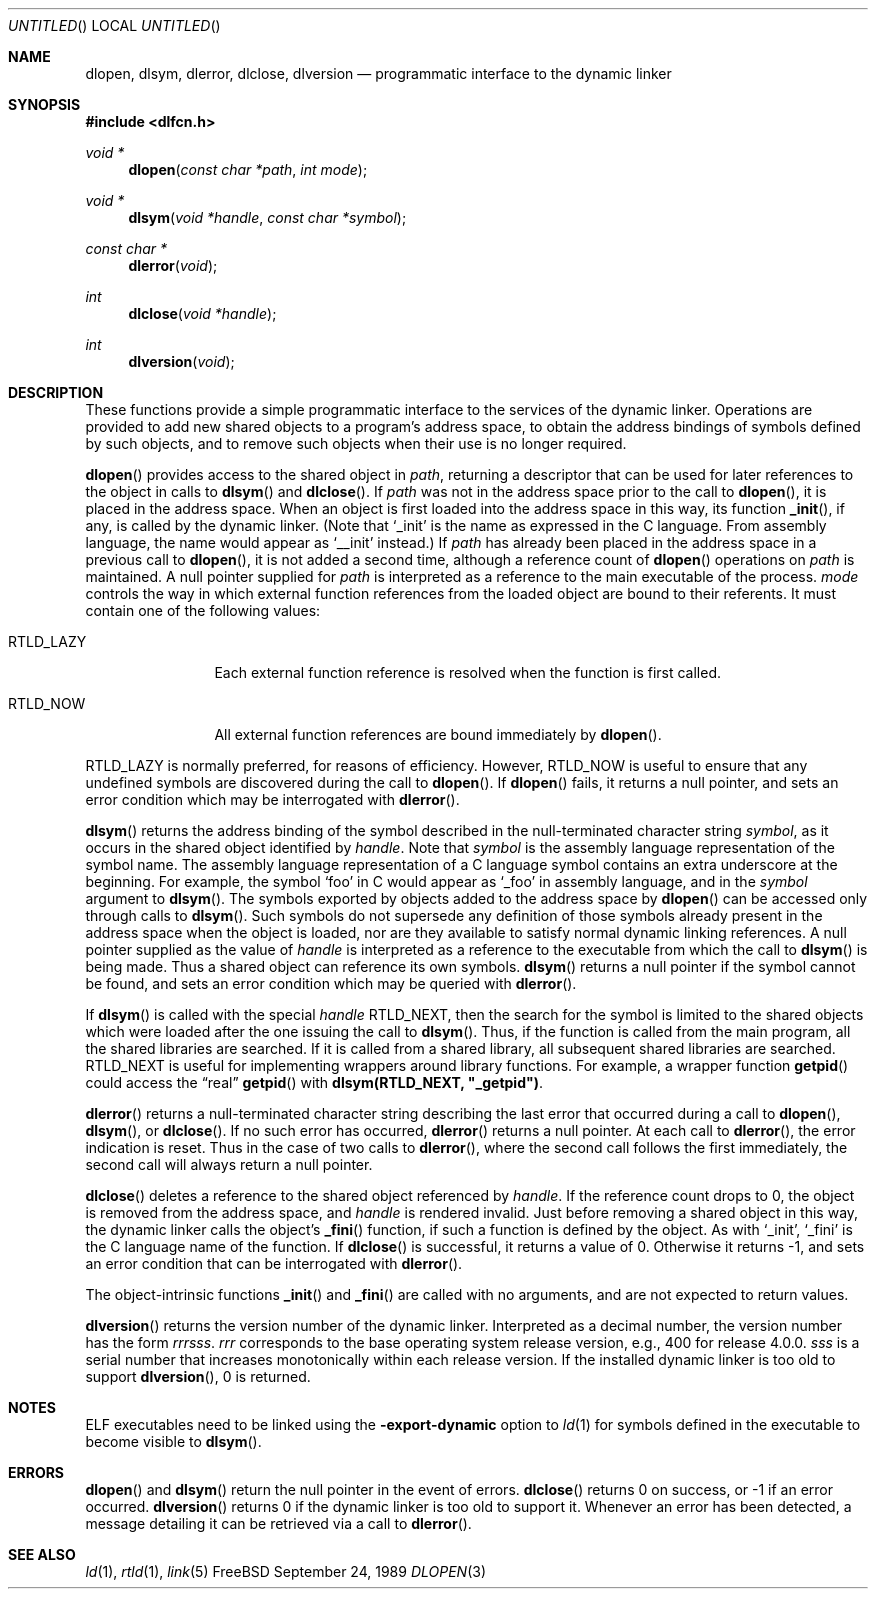 .\" This source code is a product of Sun Microsystems, Inc. and is provided
.\" for unrestricted use provided that this legend is included on all tape
.\" media and as a part of the software program in whole or part.  Users
.\" may copy or modify this source code without charge, but are not authorized
.\" to license or distribute it to anyone else except as part of a product or
.\" program developed by the user.
.\"
.\" THIS PROGRAM CONTAINS SOURCE CODE COPYRIGHTED BY SUN MICROSYSTEMS, INC.
.\" SUN MICROSYSTEMS, INC., MAKES NO REPRESENTATIONS ABOUT THE SUITABLITY
.\" OF SUCH SOURCE CODE FOR ANY PURPOSE.  IT IS PROVIDED "AS IS" WITHOUT
.\" EXPRESS OR IMPLIED WARRANTY OF ANY KIND.  SUN MICROSYSTEMS, INC. DISCLAIMS
.\" ALL WARRANTIES WITH REGARD TO SUCH SOURCE CODE, INCLUDING ALL IMPLIED
.\" WARRANTIES OF MERCHANTABILITY AND FITNESS FOR A PARTICULAR PURPOSE.  IN
.\" NO EVENT SHALL SUN MICROSYSTEMS, INC. BE LIABLE FOR ANY SPECIAL, INDIRECT,
.\" INCIDENTAL, OR CONSEQUENTIAL DAMAGES OR ANY DAMAGES WHATSOEVER RESULTING
.\" FROM USE OF SUCH SOURCE CODE, REGARDLESS OF THE THEORY OF LIABILITY.
.\" 
.\" This source code is provided with no support and without any obligation on
.\" the part of Sun Microsystems, Inc. to assist in its use, correction, 
.\" modification or enhancement.
.\"
.\" SUN MICROSYSTEMS, INC. SHALL HAVE NO LIABILITY WITH RESPECT TO THE
.\" INFRINGEMENT OF COPYRIGHTS, TRADE SECRETS OR ANY PATENTS BY THIS
.\" SOURCE CODE OR ANY PART THEREOF.
.\"
.\" Sun Microsystems, Inc.
.\" 2550 Garcia Avenue
.\" Mountain View, California 94043
.\"
.\" Copyright (c) 1991 Sun Microsystems, Inc.
.\"
.\" @(#) dlopen.3 1.6 90/01/31 SMI
.Dd September 24, 1989
.Os FreeBSD
.Dt DLOPEN 3
.Sh NAME
.Nm dlopen, dlsym, dlerror, dlclose, dlversion
.Nd programmatic interface to the dynamic linker
.Sh SYNOPSIS
.Fd #include <dlfcn.h>
.Ft void *
.Fn dlopen "const char *path" "int mode"
.Ft void *
.Fn dlsym "void *handle" "const char *symbol"
.Ft const char *
.Fn dlerror "void"
.Ft int
.Fn dlclose "void *handle"
.Ft int
.Fn dlversion "void"
.Sh DESCRIPTION
These functions provide a simple programmatic interface to the services of the
dynamic linker.
Operations are provided to add new shared objects to a
program's address space, to obtain the address bindings of symbols
defined by such
objects, and to remove such objects when their use is no longer required.
.Pp
.Fn dlopen
provides access to the shared object in 
.Fa path ,
returning a descriptor that can be used for later
references to the object in calls to 
.Fn dlsym
and
.Fn dlclose .
If
.Fa path
was not in the address space prior to the call to
.Fn dlopen ,
it is placed in the address space.
When an object is first loaded into the address space in this way, its
function
.Fn _init ,
if any, is called by the dynamic linker.
(Note that
.Ql _init
is the name as expressed in the C language.
From assembly language, the name would appear as
.Ql __init
instead.)
If
.Fa path
has already been placed in the address space in a previous call to
.Fn dlopen , 
it is not added a second time, although a reference count of 
.Fn dlopen
operations on
.Fa path
is maintained.
A null pointer supplied for 
.Fa path
is interpreted as a reference to the main
executable of the process.
.Fa mode
controls the way in which external function references from the
loaded object are bound to their referents.
It must contain one of the following values:
.Bl -tag -width RTLD_LAZYX
.It Dv RTLD_LAZY
Each external function reference is resolved when the function is first
called.
.It Dv RTLD_NOW
All external function references are bound immediately by
.Fn dlopen .
.El
.Pp
.Dv RTLD_LAZY
is normally preferred, for reasons of efficiency.
However,
.Dv RTLD_NOW
is useful to ensure that any undefined symbols are discovered during the
call to
.Fn dlopen .
If 
.Fn dlopen
fails, it returns a null pointer, and sets an error condition which may
be interrogated with
.Fn dlerror .
.Pp
.Fn dlsym
returns the address binding of the symbol described in the null-terminated
character string
.Fa symbol ,
as it occurs in the shared object identified by
.Fa handle .
Note that
.Fa symbol
is the assembly language representation of the symbol name.
The assembly language representation of a C language symbol contains an
extra underscore at the beginning.
For example, the symbol
.Ql foo
in C would appear as
.Ql _foo
in assembly language, and in the
.Fa symbol
argument to
.Fn dlsym .
The symbols exported by objects added to the address space by 
.Fn dlopen
can be accessed only through calls to
.Fn dlsym .
Such symbols do not supersede any definition of those symbols already present
in the address space when the object is loaded, nor are they available to
satisfy normal dynamic linking references.
A null pointer supplied as the value of 
.Fa handle
is interpreted as a reference to the executable from which the call to 
.Fn dlsym
is being made.  Thus a shared object can reference its own symbols.
.Fn dlsym
returns a null pointer if the symbol cannot be found, and sets an error
condition which may be queried with
.Fn dlerror .
.Pp
If
.Fn dlsym
is called with the special
.Fa handle
.Dv RTLD_NEXT ,
then the search for the symbol is limited to the shared objects
which were loaded after the one issuing the call to
.Fn dlsym .
Thus, if the function is called from the main program, all
the shared libraries are searched.
If it is called from a shared library, all subsequent shared
libraries are searched.
.Dv RTLD_NEXT
is useful for implementing wrappers around library functions.
For example, a wrapper function
.Fn getpid
could access the
.Dq real
.Fn getpid
with
.Li dlsym(RTLD_NEXT, \&"_getpid\&") .
.Pp
.Fn dlerror
returns a null-terminated character string describing the last error that
occurred during a call to
.Fn dlopen ,
.Fn dlsym ,
or
.Fn dlclose .
If no such error has occurred,
.Fn dlerror
returns a null pointer.
At each call to
.Fn dlerror ,
the error indication is reset.  Thus in the case of two calls
to
.Fn dlerror ,
where the second call follows the first immediately, the second call
will always return a null pointer.
.Pp
.Fn dlclose
deletes a reference to the shared object referenced by
.Fa handle .
If the reference count drops to 0, the object is removed from the
address space, and
.Fa handle
is rendered invalid.
Just before removing a shared object in this way, the dynamic linker
calls the object's
.Fn _fini
function, if such a function is defined by the object.
As with
.Ql _init ,
.Ql _fini
is the C language name of the function.
If 
.Fn dlclose
is successful, it returns a value of 0.
Otherwise it returns -1, and sets an error condition that can be
interrogated with
.Fn dlerror .
.Pp
The object-intrinsic functions 
.Fn _init
and
.Fn _fini
are called with no arguments, and are not expected to return values.
.Pp
.Fn dlversion
returns the version number of the dynamic linker.  Interpreted
as a decimal number, the version number has the form
.Em rrrsss .
.Em rrr
corresponds to the base operating system release version, e.g., 400
for release 4.0.0.
.Em sss
is a serial number that increases monotonically within each release
version.  If the installed dynamic linker is too old to support
.Fn dlversion ,
0 is returned.
.Sh NOTES
ELF executables need to be linked
using the
.Fl export-dynamic
option to
.Xr ld 1
for symbols defined in the executable to become visible to 
.Fn dlsym .
.Sh ERRORS
.Fn dlopen
and
.Fn dlsym
return the null pointer in the event of errors.
.Fn dlclose
returns 0 on success, or -1 if an error occurred.
.Fn dlversion
returns 0 if the dynamic linker is too old to support it.
Whenever an error has been detected, a message detailing it can be
retrieved via a call to
.Fn dlerror .
.Sh SEE ALSO
.Xr ld 1 ,
.Xr rtld 1 ,
.Xr link 5

